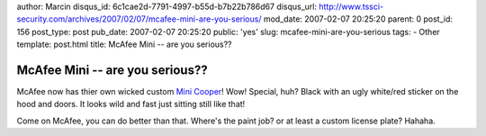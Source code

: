 author: Marcin
disqus_id: 6c1cae2d-7791-4997-b55d-b7b22b786d67
disqus_url: http://www.tssci-security.com/archives/2007/02/07/mcafee-mini-are-you-serious/
mod_date: 2007-02-07 20:25:20
parent: 0
post_id: 156
post_type: post
pub_date: 2007-02-07 20:25:20
public: 'yes'
slug: mcafee-mini-are-you-serious
tags:
- Other
template: post.html
title: McAfee Mini -- are you serious??

McAfee Mini -- are you serious??
################################

McAfee now has thier own wicked custom `Mini
Cooper <http://www.avertlabs.com/research/blog/?p=197>`_! Wow! Special,
huh? Black with an ugly white/red sticker on the hood and doors. It
looks wild and fast just sitting still like that!

Come on McAfee, you can do better than that. Where's the paint job? or
at least a custom license plate? Hahaha.
